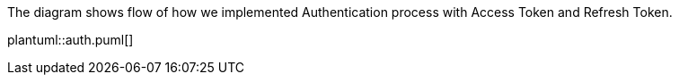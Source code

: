 
The diagram shows flow of how we implemented Authentication process with Access Token and Refresh Token.

["plantuml","containers",svg]
plantuml::auth.puml[]


